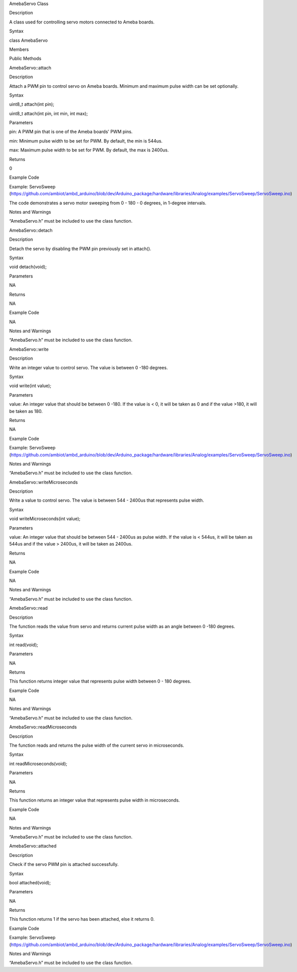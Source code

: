 AmebaServo Class

Description

A class used for controlling servo motors connected to Ameba boards.

Syntax

class AmebaServo

Members

Public Methods

AmebaServo::attach

Description

Attach a PWM pin to control servo on Ameba boards. Minimum and maximum
pulse width can be set optionally.

Syntax

uint8_t attach(int pin);

uint8_t attach(int pin, int min, int max);

Parameters

pin: A PWM pin that is one of the Ameba boards' PWM pins.

min: Minimum pulse width to be set for PWM. By default, the min is
544us.

max: Maximum pulse width to be set for PWM. By default, the max is
2400us.

Returns

0

Example Code

Example: ServoSweep
(https://github.com/ambiot/ambd_arduino/blob/dev/Arduino_package/hardware/libraries/Analog/examples/ServoSweep/ServoSweep.ino)

The code demonstrates a servo motor sweeping from 0 - 180 - 0 degrees,
in 1-degree intervals.

Notes and Warnings

“AmebaServo.h” must be included to use the class function.

AmebaServo::detach

Description

Detach the servo by disabling the PWM pin previously set in attach().

Syntax

void detach(void);

Parameters

NA

Returns

NA

Example Code

NA

Notes and Warnings

“AmebaServo.h” must be included to use the class function.

 

AmebaServo::write

Description

Write an integer value to control servo. The value is between 0 -180
degrees.

Syntax

void write(int value);

Parameters

value: An integer value that should be between 0 -180. If the value is <
0, it will be taken as 0 and if the value >180, it will be taken as 180.

Returns

NA

Example Code

Example: ServoSweep
(https://github.com/ambiot/ambd_arduino/blob/dev/Arduino_package/hardware/libraries/Analog/examples/ServoSweep/ServoSweep.ino)

Notes and Warnings

“AmebaServo.h” must be included to use the class function.

AmebaServo::writeMicroseconds

Description

Write a value to control servo. The value is between 544 - 2400us that
represents pulse width.

Syntax

void writeMicroseconds(int value);

Parameters

value: An integer value that should be between 544 - 2400us as pulse
width. If the value is < 544us, it will be taken as 544us and if the
value > 2400us, it will be taken as 2400us.

Returns

NA

Example Code

NA

Notes and Warnings

“AmebaServo.h” must be included to use the class function.

AmebaServo::read

Description

The function reads the value from servo and returns current pulse width
as an angle between 0 -180 degrees.

Syntax

int read(void);

Parameters

NA

Returns

This function returns integer value that represents pulse width between
0 - 180 degrees.

Example Code

NA

Notes and Warnings

“AmebaServo.h” must be included to use the class function.

AmebaServo::readMicroseconds

Description

The function reads and returns the pulse width of the current servo in
microseconds.

Syntax

int readMicroseconds(void);

Parameters

NA

Returns

This function returns an integer value that represents pulse width in
microseconds.

Example Code

NA

Notes and Warnings

“AmebaServo.h” must be included to use the class function.

AmebaServo::attached

Description

Check if the servo PWM pin is attached successfully.

Syntax

bool attached(void);

Parameters

NA

Returns

This function returns 1 if the servo has been attached, else it returns
0.

Example Code

Example: ServoSweep
(https://github.com/ambiot/ambd_arduino/blob/dev/Arduino_package/hardware/libraries/Analog/examples/ServoSweep/ServoSweep.ino)

Notes and Warnings

“AmebaServo.h” must be included to use the class function.

